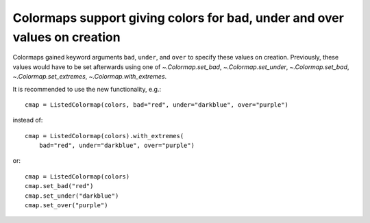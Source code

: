 Colormaps support giving colors for bad, under and over values on creation
--------------------------------------------------------------------------

Colormaps gained keyword arguments ``bad``, ``under``, and ``over`` to
specify these values on creation. Previously, these values would have to
be set afterwards using one of `~.Colormap.set_bad`, `~.Colormap.set_under`,
`~.Colormap.set_bad`, `~.Colormap.set_extremes`, `~.Colormap.with_extremes`.

It is recommended to use the new functionality, e.g.::

    cmap = ListedColormap(colors, bad="red", under="darkblue", over="purple")

instead of::

    cmap = ListedColormap(colors).with_extremes(
        bad="red", under="darkblue", over="purple")

or::

   cmap = ListedColormap(colors)
   cmap.set_bad("red")
   cmap.set_under("darkblue")
   cmap.set_over("purple")
